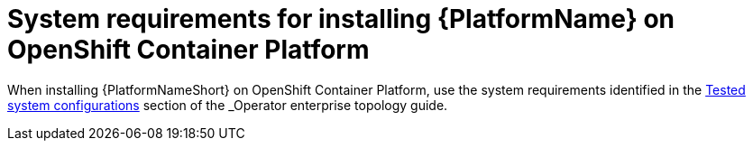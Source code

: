 

// [id="ref-OCP-system-requirements_{context}"]

= System requirements for installing {PlatformName} on OpenShift Container Platform

When installing {PlatformNameShort} on OpenShift Container Platform, use the system requirements identified in the link:{URL____}/index#________[Tested system configurations] section of the _Operator enterprise topology_ guide.

